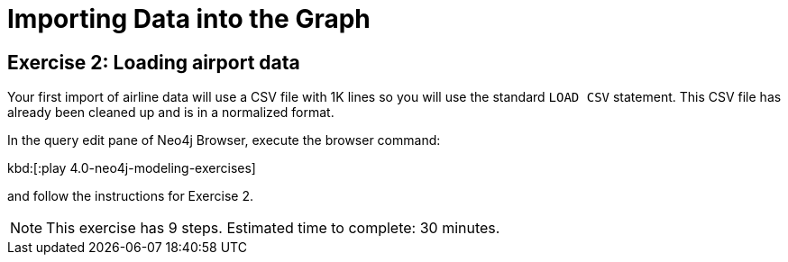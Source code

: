 = Importing Data into the Graph

[.student-exercise]
== Exercise 2: Loading airport data

[.notes]
--
Your first import of airline data will use a CSV file with 1K lines so you will use the standard `LOAD CSV` statement.
This CSV file has already been cleaned up and is in a normalized format.
--

[.small]
--
In the query edit pane of Neo4j Browser, execute the browser command:

kbd:[:play 4.0-neo4j-modeling-exercises]

and follow the instructions for Exercise 2.

[NOTE]
This exercise has 9 steps.
Estimated time to complete: 30 minutes.
--

